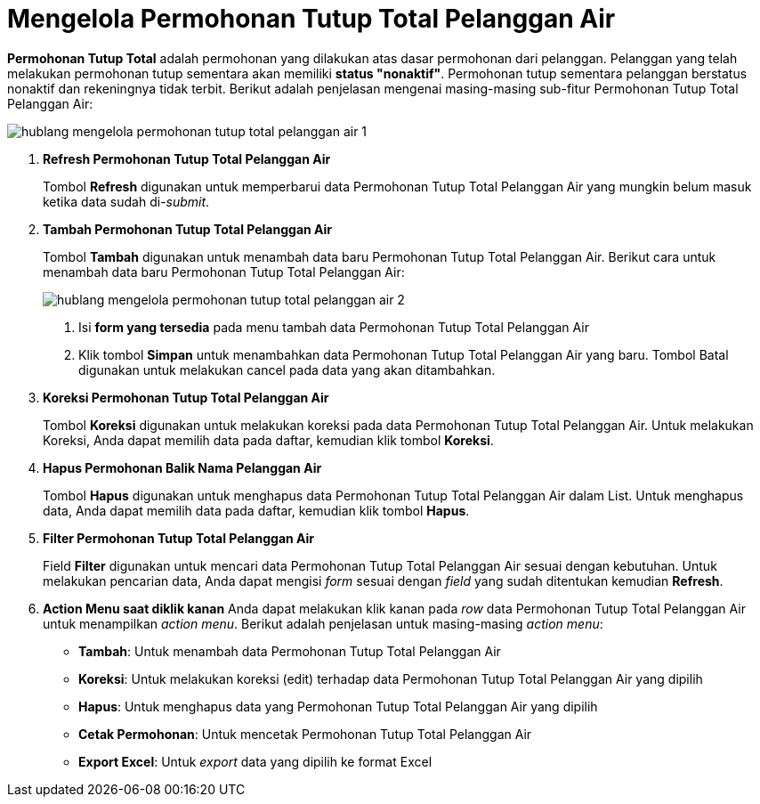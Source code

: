 = Mengelola Permohonan Tutup Total Pelanggan Air

*Permohonan Tutup Total* adalah permohonan yang dilakukan atas dasar permohonan dari pelanggan. Pelanggan yang telah melakukan permohonan tutup sementara akan memiliki *status "nonaktif"*. Permohonan tutup sementara pelanggan berstatus nonaktif dan rekeningnya tidak terbit. Berikut adalah penjelasan mengenai masing-masing sub-fitur Permohonan Tutup Total Pelanggan Air:

image::../images-hublang/hublang-mengelola-permohonan-tutup-total-pelanggan-air-1.png[align="center"]

1. *Refresh Permohonan Tutup Total Pelanggan Air*
+
Tombol *Refresh* digunakan untuk memperbarui data Permohonan Tutup Total Pelanggan Air  yang mungkin belum masuk ketika data sudah di-_submit_.

2. *Tambah Permohonan Tutup Total Pelanggan Air*
+
Tombol *Tambah* digunakan untuk menambah data baru Permohonan Tutup Total Pelanggan Air. Berikut cara untuk menambah data baru Permohonan Tutup Total Pelanggan Air: 
+
image::../images-hublang/hublang-mengelola-permohonan-tutup-total-pelanggan-air-2.png[align="center"]
+
[arabic]
. Isi *form yang tersedia* pada menu tambah data Permohonan Tutup Total Pelanggan Air 
. Klik tombol *Simpan* untuk menambahkan data Permohonan Tutup Total Pelanggan Air yang baru. Tombol Batal digunakan untuk melakukan cancel pada data yang akan ditambahkan.

3. *Koreksi Permohonan Tutup Total Pelanggan Air*
+ 
Tombol *Koreksi* digunakan untuk melakukan koreksi pada data Permohonan Tutup Total Pelanggan Air. Untuk melakukan Koreksi, Anda dapat memilih data pada daftar, kemudian klik tombol *Koreksi*.

4. *Hapus Permohonan Balik Nama Pelanggan Air*
+
Tombol *Hapus* digunakan untuk menghapus data Permohonan Tutup Total Pelanggan Air dalam List. Untuk menghapus data, Anda dapat memilih data pada daftar, kemudian klik tombol *Hapus*.

5. *Filter Permohonan Tutup Total  Pelanggan Air* 
+
Field *Filter* digunakan untuk mencari data Permohonan Tutup Total Pelanggan Air sesuai dengan kebutuhan. Untuk melakukan pencarian data, Anda dapat mengisi _form_ sesuai dengan _field_ yang sudah ditentukan kemudian *Refresh*.

6. *Action Menu saat diklik kanan*
Anda dapat melakukan klik kanan pada _row_ data Permohonan Tutup Total Pelanggan Air untuk menampilkan _action menu_. Berikut adalah penjelasan untuk masing-masing _action menu_:

- *Tambah*: Untuk menambah data Permohonan Tutup Total Pelanggan Air
- *Koreksi*: Untuk melakukan koreksi (edit) terhadap data Permohonan Tutup Total Pelanggan Air yang dipilih
- *Hapus*: Untuk menghapus data yang Permohonan Tutup Total Pelanggan Air yang dipilih
- *Cetak Permohonan*: Untuk mencetak Permohonan Tutup Total Pelanggan Air
- *Export Excel*: Untuk _export_ data yang dipilih ke format Excel